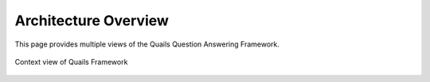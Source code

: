 .. _overview:

=====================
Architecture Overview
=====================

This page provides multiple views of the Quails Question Answering Framework.  

.. figure:: images/QuailsContext.png
	:align: center
	:alt: Context View
	:scale: 75

	Context view of Quails Framework
	
